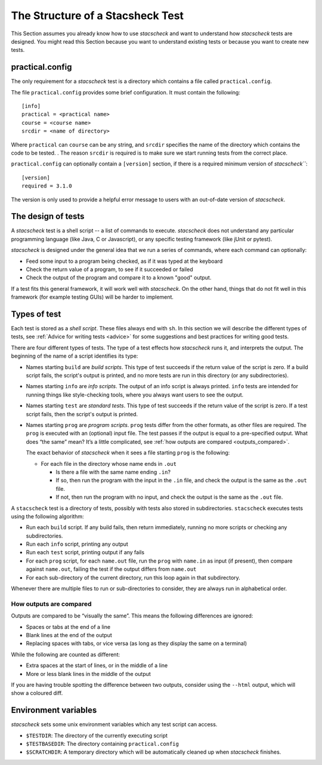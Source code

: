 .. _structure:

The Structure of a Stacsheck Test
=================================

This Section assumes you already know how to use `stacscheck` and
want to understand how `stacscheck` tests are designed. You
might read this Section because you want to understand existing tests or because
you want to create new tests.


practical.config
~~~~~~~~~~~~~~~~

The only requirement for a `stacscheck` test is a directory which
contains a file called ``practical.config``.

The file ``practical.config`` provides some brief configuration. It must
contain the following:

::

   [info]
   practical = <practical name>
   course = <course name>
   srcdir = <name of directory>

Where ``practical`` can ``course`` can be any string, and ``srcdir``
specifies the name of the directory which contains the code to be tested.
. The reason ``srcdir`` is required is to make sure we start running
tests from the correct place.

``practical.config`` can optionally contain a ``[version]`` section, if
there is a required minimum version of `stacscheck```:

::

   [version]
   required = 3.1.0

The version is only used to provide a helpful error message to users with
an out-of-date version of `stacscheck`.

The design of tests
~~~~~~~~~~~~~~~~~~~

A `stacscheck` test is a shell script -- a list of commands to
execute. `stacscheck` does not understand any particular
programming language (like Java, C or Javascript), or any specific
testing framework (like jUnit or pytest).

`stacscheck` is designed under the general idea that we run a series
of commands, where each command can optionally:

-  Feed some input to a program being checked, as if it was typed at the keyboard
-  Check the return value of a program, to see if it succeeded or failed
-  Check the output of the program and compare it to a known "good"
   output.

If a test fits this general framework, it will work well with
`stacscheck`. On the other hand, things that do not fit well in this framework (for
example testing GUIs) will be harder to implement.

Types of test
~~~~~~~~~~~~~

Each test is stored as a *shell script*. These files always
end with ``sh``. In this section we will describe the different types of
tests, see :ref:`Advice for writing tests <advice>` for some suggestions
and best practices for writing good tests.

There are four different types of tests. The type of a test effects how
`stacscheck` runs it, and interprets the output. The beginning
of the name of a script identifies its type:

-  Names starting ``build`` are *build scripts*. This type of test
   succeeds if the return value of the script is zero. If a build script
   fails, the script's output is printed, and no more tests are run in
   this directory (or any subdirectories).

-  Names starting ``info`` are *info scripts*. The output of an info
   script is always printed. ``info`` tests are intended for running things like
   style-checking tools, where you always want users to see the output.

-  Names starting ``test`` are *standard tests*. This type of test
   succeeds if the return value of the script is zero. If a test script
   fails, then the script's output is printed.

-  Names starting ``prog`` are *program scripts*. ``prog`` tests differ from the
   other formats, as other files are required. The ``prog`` is
   executed with an (optional) input file. The test passes if the output is equal
   to a pre-specified output. What does “the same” mean? It’s a little
   complicated, see :ref:`how outputs are compared <outputs_compared>`.

   The exact behavior of `stacscheck` when it sees a file starting
   ``prog`` is the following:

   -  For each file in the directory whose name ends in ``.out``

      -  Is there a file with the same name ending ``.in``?
      -  If so, then run the program with the input in the ``.in`` file,
         and check the output is the same as the ``.out`` file.
      -  If not, then run the program with no input, and check the
         output is the same as the ``.out`` file.

A ``stacscheck`` test is a directory of tests, possibly with tests also
stored in subdirectories. ``stacscheck`` executes tests using the following
algorithm:

-  Run each ``build`` script. If any build fails, then return immediately,
   running no more scripts or checking any subdirectories.
-  Run each ``info`` script, printing any output
-  Run each ``test`` script, printing output if any fails
-  For each ``prog`` script, for each ``name.out`` file, run the
   ``prog`` with ``name.in`` as input (if present), then compare against 
   ``name.out``, failing the test if the output differs from 
   ``name.out``
-  For each sub-directory of the current directory, run this loop again
   in that subdirectory.

Whenever there are multiple files to run or sub-directories to consider, they 
are always run in alphabetical order.


.. _outputs_compared:
How outputs are compared
^^^^^^^^^^^^^^^^^^^^^^^^

Outputs are compared to be “visually the same”. This means the following
differences are ignored:

-  Spaces or tabs at the end of a line
-  Blank lines at the end of the output
-  Replacing spaces with tabs, or vice versa (as long as they display
   the same on a terminal)

While the following are counted as different:

-  Extra spaces at the start of lines, or in the middle of a line
-  More or less blank lines in the middle of the output

If you are having trouble spotting the difference between two outputs,
consider using the ``--html`` output, which will show a coloured diff.

Environment variables
~~~~~~~~~~~~~~~~~~~~~

`stacscheck` sets some unix environment variables which any test
script can access.

-  ``$TESTDIR``: The directory of the currently executing script
-  ``$TESTBASEDIR``: The directory containing ``practical.config``
-  ``$SCRATCHDIR``: A temporary directory which will be automatically
   cleaned up when `stacscheck` finishes.
